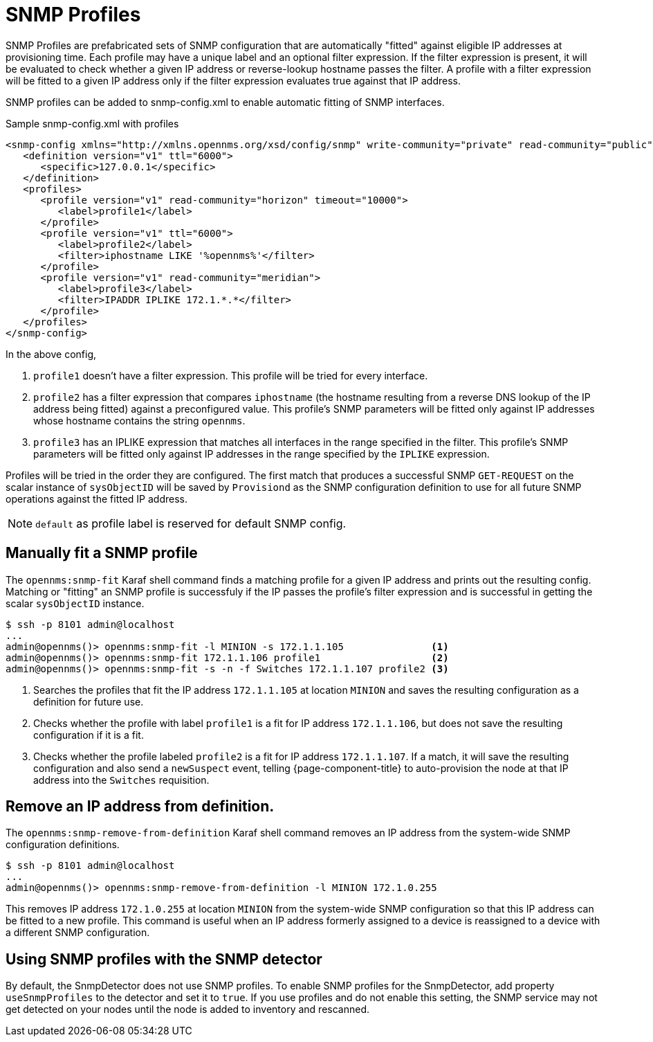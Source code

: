 = SNMP Profiles
:description: How to use SNMP profiles in {page-component-title} to help with provisioning.

SNMP Profiles are prefabricated sets of SNMP configuration that are automatically "fitted" against eligible IP addresses at provisioning time.
Each profile may have a unique label and an optional filter expression.
If the filter expression is present, it will be evaluated to check whether a given IP address or reverse-lookup hostname passes the filter.
A profile with a filter expression will be fitted to a given IP address only if the filter expression evaluates true against that IP address.

SNMP profiles can be added to snmp-config.xml to enable automatic fitting of SNMP interfaces.

[source, xml]
.Sample snmp-config.xml with profiles
----
<snmp-config xmlns="http://xmlns.opennms.org/xsd/config/snmp" write-community="private" read-community="public" timeout="800" retry="3">
   <definition version="v1" ttl="6000">
      <specific>127.0.0.1</specific>
   </definition>
   <profiles>
      <profile version="v1" read-community="horizon" timeout="10000">
         <label>profile1</label>
      </profile>
      <profile version="v1" ttl="6000">
         <label>profile2</label>
         <filter>iphostname LIKE '%opennms%'</filter>
      </profile>
      <profile version="v1" read-community="meridian">
         <label>profile3</label>
         <filter>IPADDR IPLIKE 172.1.*.*</filter>
      </profile>
   </profiles>
</snmp-config>
----
In the above config,

1. `profile1` doesn't have a filter expression.
This profile will be tried for every interface.

2. `profile2` has a filter expression that compares `iphostname` (the hostname resulting from a reverse DNS lookup of the IP address being fitted) against a preconfigured value.
This profile's SNMP parameters will be fitted only against IP addresses whose hostname contains the string `opennms`.

3. `profile3` has an IPLIKE expression that matches all interfaces in the range specified in the filter.
This profile's SNMP parameters will be fitted only against IP addresses in the range specified by the `IPLIKE` expression.

Profiles will be tried in the order they are configured.
The first match that produces a successful SNMP `GET-REQUEST` on the scalar instance of `sysObjectID` will be saved by `Provisiond` as the SNMP configuration definition to use for all future SNMP operations against the fitted IP address.

NOTE: `default` as profile label is reserved for default SNMP config.

== Manually fit a SNMP profile

The `opennms:snmp-fit` Karaf shell command finds a matching profile for a given IP address and prints out the resulting config.
Matching or "fitting" an SNMP profile is successfuly if the IP passes the profile's filter expression and is successful in getting the scalar `sysObjectID` instance.

[source, console]
----
$ ssh -p 8101 admin@localhost
...
admin@opennms()> opennms:snmp-fit -l MINION -s 172.1.1.105               <1>
admin@opennms()> opennms:snmp-fit 172.1.1.106 profile1                   <2>
admin@opennms()> opennms:snmp-fit -s -n -f Switches 172.1.1.107 profile2 <3>
----
<1> Searches the profiles that fit the IP address `172.1.1.105` at location `MINION` and saves the resulting configuration as a definition for future use.
<2> Checks whether the profile with label `profile1` is a fit for IP address `172.1.1.106`, but does not save the resulting configuration if it is a fit.
<3> Checks whether the profile labeled `profile2` is a fit for IP address `172.1.1.107`.
If a match, it will save the resulting configuration and also send a `newSuspect` event, telling {page-component-title} to auto-provision the node at that IP address into the `Switches` requisition.

== Remove an IP address from definition.

The `opennms:snmp-remove-from-definition` Karaf shell command removes an IP address from the system-wide SNMP configuration definitions.

----
$ ssh -p 8101 admin@localhost
...
admin@opennms()> opennms:snmp-remove-from-definition -l MINION 172.1.0.255
----

This removes IP address `172.1.0.255` at location `MINION` from the system-wide SNMP configuration so that this IP address can be fitted to a new profile.
This command is useful when an IP address formerly assigned to a device is reassigned to a device with a different SNMP configuration.

== Using SNMP profiles with the SNMP detector

By default, the SnmpDetector does not use SNMP profiles.
To enable SNMP profiles for the SnmpDetector, add property `useSnmpProfiles` to the detector and set it to `true`.
If you use profiles and do not enable this setting, the SNMP service may not get detected on your nodes until the node is added to inventory and rescanned.
